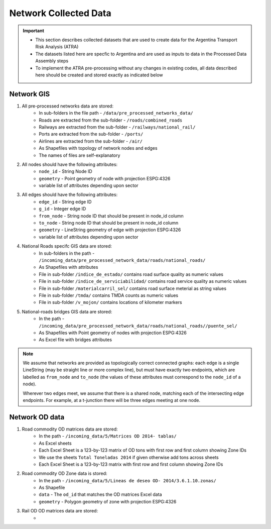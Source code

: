=======================
Network Collected Data
=======================
.. Important::
	- This section describes collected datasets that are used to create data for the Argentina Transport Risk Analysis (ATRA)
	- The datasets listed here are specfic to Argentina and are used as inputs to data in the Processed Data Assembly steps
	- To implement the ATRA pre-processing without any changes in existing codes, all data described here should be created and stored exactly as indicated below

Network GIS
-----------
1. All pre-processed networks data are stored:
	- In sub-folders in the file path - ``/data/pre_processed_networks_data/``
	- Roads are extracted from the sub-folder - ``/roads/combined_roads``
	- Railways are extracted from the sub-folder - ``/railways/national_rail/``
	- Ports are extracted from the sub-folder - ``/ports/``
	- Airlines are extracted from the sub-folder - ``/air/``
	- As Shapefiles with topology of network nodes and edges
	- The names of files are self-explanatory
	
2. All nodes should have the following attributes:
	- ``node_id`` - String Node ID
	- ``geometry`` - Point geometry of node with projection ESPG:4326
	- variable list of attributes depending upon sector

3. All edges should have the following attributes:
	- ``edge_id`` - String edge ID
	- ``g_id`` - Integer edge ID
	- ``from_node`` - String node ID that should be present in node_id column
	- ``to_node`` - String node ID that should be present in node_id column
	- ``geometry`` - LineString geometry of edge with projection ESPG:4326
	- variable list of attributes depending upon sector

4. National Roads specifc GIS data are stored: 
	- In sub-folders in the path - ``/incoming_data/pre_processed_network_data/roads/national_roads/``
	- As Shapefiles with attributes
	- File in sub-folder ``/indice_de_estado/`` contains road surface quality as numeric values
	- File in sub-folder ``/indice_de_serviciabilidad/`` contains road service quality as numeric values
	- File in sub-folder ``/materialcarril_sel/`` contains road surface meterial as string values
	- File in sub-folder ``/tmda/`` contains TMDA counts as numeric values
	- File in sub-folder ``/v_mojon/`` contains locations of kilometer markers
	
5. National-roads bridges GIS data are stored:
	- In the path - ``/incoming_data/pre_processed_network_data/roads/national_roads//puente_sel/``
	- As Shapefiles with Point geometry of nodes with projection ESPG:4326
	- As Excel file with bridges attributes

.. Note::
	We assume that networks are provided as topologically correct connected graphs: each edge
	is a single LineString (may be straight line or more complex line), but must have exactly
	two endpoints, which are labelled as ``from_node`` and ``to_node`` (the values of these
	attributes must correspond to the ``node_id`` of a node).

	Wherever two edges meet, we assume that there is a shared node, matching each of the intersecting edge endpoints. For example, at a t-junction there will be three edges meeting
	at one node.

Network OD data
---------------
1. Road commodity OD matrices data are stored:
	- In the path - ``/incoming_data/5/Matrices OD 2014- tablas/``
	- As Excel sheets
	- Each Excel Sheet is a 123-by-123 matrix of OD tons with first row and first column showing Zone IDs
	- We use the sheets ``Total Toneladas 2014`` if given otherwise add tons across sheets
	- Each Excel Sheet is a 123-by-123 matrix with first row and first column showing Zone IDs

2. Road commodity OD Zone data is stored:
	- In the path - ``/incoming_data/5/Lineas de deseo OD- 2014/3.6.1.10.zonas/``
	- As Shapefile
	- ``data`` - The ``od_id`` that matches the OD matrices Excel data
	- ``geometry`` - Polygon geometry of zone with projection ESPG:4326 

3. Rail OD OD matrices data are stored:
	- 




